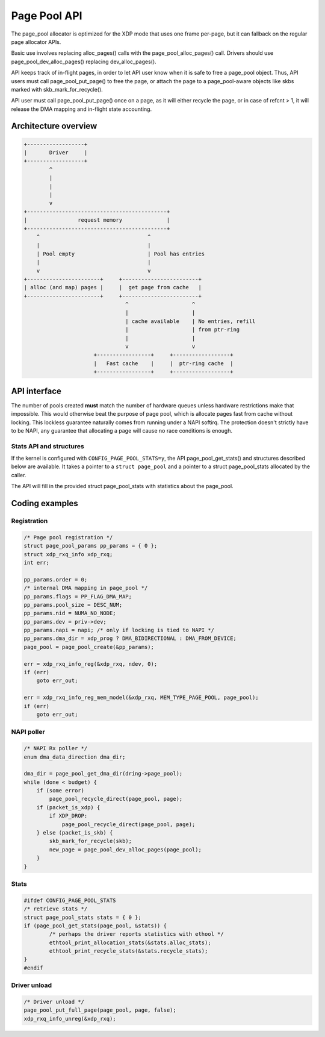 .. SPDX-License-Identifier: GPL-2.0

=============
Page Pool API
=============

The page_pool allocator is optimized for the XDP mode that uses one frame
per-page, but it can fallback on the regular page allocator APIs.

Basic use involves replacing alloc_pages() calls with the
page_pool_alloc_pages() call.  Drivers should use page_pool_dev_alloc_pages()
replacing dev_alloc_pages().

API keeps track of in-flight pages, in order to let API user know
when it is safe to free a page_pool object.  Thus, API users
must call page_pool_put_page() to free the page, or attach
the page to a page_pool-aware objects like skbs marked with
skb_mark_for_recycle().

API user must call page_pool_put_page() once on a page, as it
will either recycle the page, or in case of refcnt > 1, it will
release the DMA mapping and in-flight state accounting.

Architecture overview
=====================

.. code-block:: none

    +------------------+
    |       Driver     |
    +------------------+
            ^
            |
            |
            |
            v
    +--------------------------------------------+
    |                request memory              |
    +--------------------------------------------+
        ^                                  ^
        |                                  |
        | Pool empty                       | Pool has entries
        |                                  |
        v                                  v
    +-----------------------+     +------------------------+
    | alloc (and map) pages |     |  get page from cache   |
    +-----------------------+     +------------------------+
                                    ^                    ^
                                    |                    |
                                    | cache available    | No entries, refill
                                    |                    | from ptr-ring
                                    |                    |
                                    v                    v
                          +-----------------+     +------------------+
                          |   Fast cache    |     |  ptr-ring cache  |
                          +-----------------+     +------------------+

API interface
=============
The number of pools created **must** match the number of hardware queues
unless hardware restrictions make that impossible. This would otherwise beat the
purpose of page pool, which is allocate pages fast from cache without locking.
This lockless guarantee naturally comes from running under a NAPI softirq.
The protection doesn't strictly have to be NAPI, any guarantee that allocating
a page will cause no race conditions is enough.

.. kernel-doc:: net/core/page_pool.c
   :identifiers: page_pool_create

.. kernel-doc:: include/net/page_pool.h
   :identifiers: struct page_pool_params

.. kernel-doc:: include/net/page_pool.h
   :identifiers: page_pool_put_page page_pool_put_full_page
		 page_pool_recycle_direct page_pool_dev_alloc_pages
		 page_pool_get_dma_addr page_pool_get_dma_dir

.. kernel-doc:: net/core/page_pool.c
   :identifiers: page_pool_put_page_bulk page_pool_get_stats

Stats API and structures
------------------------
If the kernel is configured with ``CONFIG_PAGE_POOL_STATS=y``, the API
page_pool_get_stats() and structures described below are available.
It takes a  pointer to a ``struct page_pool`` and a pointer to a struct
page_pool_stats allocated by the caller.

The API will fill in the provided struct page_pool_stats with
statistics about the page_pool.

.. kernel-doc:: include/net/page_pool.h
   :identifiers: struct page_pool_recycle_stats
		 struct page_pool_alloc_stats
		 struct page_pool_stats

Coding examples
===============

Registration
------------

.. code-block:: c

    /* Page pool registration */
    struct page_pool_params pp_params = { 0 };
    struct xdp_rxq_info xdp_rxq;
    int err;

    pp_params.order = 0;
    /* internal DMA mapping in page_pool */
    pp_params.flags = PP_FLAG_DMA_MAP;
    pp_params.pool_size = DESC_NUM;
    pp_params.nid = NUMA_NO_NODE;
    pp_params.dev = priv->dev;
    pp_params.napi = napi; /* only if locking is tied to NAPI */
    pp_params.dma_dir = xdp_prog ? DMA_BIDIRECTIONAL : DMA_FROM_DEVICE;
    page_pool = page_pool_create(&pp_params);

    err = xdp_rxq_info_reg(&xdp_rxq, ndev, 0);
    if (err)
        goto err_out;

    err = xdp_rxq_info_reg_mem_model(&xdp_rxq, MEM_TYPE_PAGE_POOL, page_pool);
    if (err)
        goto err_out;

NAPI poller
-----------


.. code-block:: c

    /* NAPI Rx poller */
    enum dma_data_direction dma_dir;

    dma_dir = page_pool_get_dma_dir(dring->page_pool);
    while (done < budget) {
        if (some error)
            page_pool_recycle_direct(page_pool, page);
        if (packet_is_xdp) {
            if XDP_DROP:
                page_pool_recycle_direct(page_pool, page);
        } else (packet_is_skb) {
            skb_mark_for_recycle(skb);
            new_page = page_pool_dev_alloc_pages(page_pool);
        }
    }

Stats
-----

.. code-block:: c

	#ifdef CONFIG_PAGE_POOL_STATS
	/* retrieve stats */
	struct page_pool_stats stats = { 0 };
	if (page_pool_get_stats(page_pool, &stats)) {
		/* perhaps the driver reports statistics with ethool */
		ethtool_print_allocation_stats(&stats.alloc_stats);
		ethtool_print_recycle_stats(&stats.recycle_stats);
	}
	#endif

Driver unload
-------------

.. code-block:: c

    /* Driver unload */
    page_pool_put_full_page(page_pool, page, false);
    xdp_rxq_info_unreg(&xdp_rxq);
